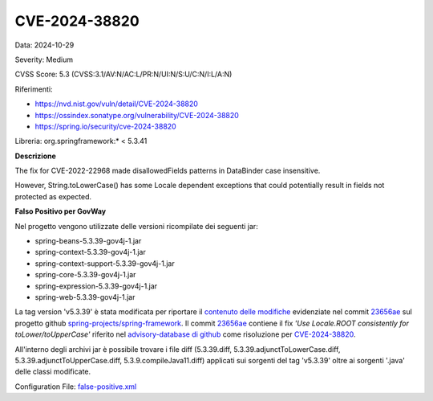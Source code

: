 .. _vulnerabilityManagement_skip_registry_33x_CVE-2024-38820:

CVE-2024-38820
~~~~~~~~~~~~~~~~~~~~~~~~~~~~~~~~~~~~~~~~~~~~

Data: 2024-10-29

Severity: Medium

CVSS Score:  5.3 (CVSS:3.1/AV:N/AC:L/PR:N/UI:N/S:U/C:N/I:L/A:N)

Riferimenti:  

- `https://nvd.nist.gov/vuln/detail/CVE-2024-38820 <https://nvd.nist.gov/vuln/detail/CVE-2024-38820>`_
- `https://ossindex.sonatype.org/vulnerability/CVE-2024-38820 <https://ossindex.sonatype.org/vulnerability/CVE-2024-38820>`_
- `https://spring.io/security/cve-2024-38820 <https://spring.io/security/cve-2024-38820>`_

Libreria: org.springframework:\* < 5.3.41

**Descrizione**

The fix for CVE-2022-22968 made disallowedFields patterns in DataBinder case insensitive. 

However, String.toLowerCase() has some Locale dependent exceptions that could potentially result in fields not protected as expected.

**Falso Positivo per GovWay**

Nel progetto vengono utilizzate delle versioni ricompilate dei seguenti jar:

- spring-beans-5.3.39-gov4j-1.jar
- spring-context-5.3.39-gov4j-1.jar
- spring-context-support-5.3.39-gov4j-1.jar
- spring-core-5.3.39-gov4j-1.jar
- spring-expression-5.3.39-gov4j-1.jar
- spring-web-5.3.39-gov4j-1.jar

La tag version 'v5.3.39' è stata modificata per riportare il `contenuto delle modifiche <https://github.com/spring-projects/spring-framework/commit/23656aebc6c7d0f9faff1080981eb4d55eff296c.diff>`_ evidenziate nel commit `23656ae <https://github.com/spring-projects/spring-framework/commit/23656aebc6c7d0f9faff1080981eb4d55eff296c>`_ sul progetto github `spring-projects/spring-framework <https://github.com/spring-projects/spring-framework>`_. Il commit `23656ae <https://github.com/spring-projects/spring-framework/commit/23656aebc6c7d0f9faff1080981eb4d55eff296c>`_ contiene il fix *'Use Locale.ROOT consistently for toLower/toUpperCase'* riferito nel `advisory-database di github <https://github.com/github/advisory-database/pull/4946>`_ come risoluzione per `CVE-2024-38820 <https://github.com/advisories/GHSA-4gc7-5j7h-4qph>`_.

All'interno degli archivi jar è possibile trovare i file diff (5.3.39.diff, 5.3.39.adjunctToLowerCase.diff, 5.3.39.adjunctToUpperCase.diff, 5.3.9.compileJava11.diff) applicati sui sorgenti del tag 'v5.3.39' oltre ai sorgenti '\.java' delle classi modificate.

Configuration File: `false-positive.xml <https://raw.githubusercontent.com/link-it/govway/3.3.15.p1/mvn/dependencies/owasp/falsePositives/CVE-2024-38820.xml>`_





